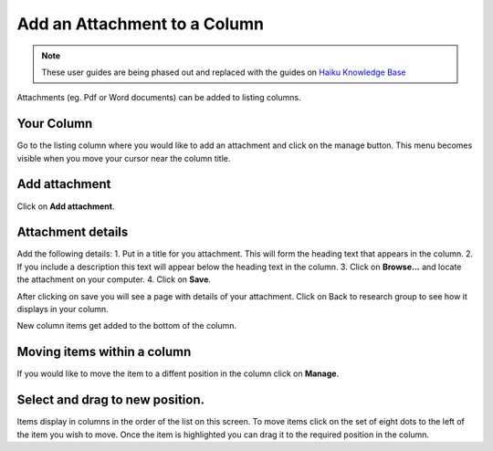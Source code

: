 
Add an Attachment to a Column
======================================================================================================

.. note:: These user guides are being phased out and replaced with the guides on `Haiku Knowledge Base <https://fry-it.atlassian.net/wiki/display/HKB/Haiku+Knowledge+Base>`_


Attachments (eg. Pdf or Word documents) can be added to listing columns. 	

Your Column
-------------------------------------------------------------------------------------------

.. image:: images/Add_an_Attachment_to_a_Column/media_1403769968529.png
   :align: center
   

Go to the listing column where you would like to add an attachment and click on the manage button. This menu becomes visible when you move your cursor near the column title. 


Add attachment
-------------------------------------------------------------------------------------------

.. image:: images/Add_an_Attachment_to_a_Column/media_1403770091338.png
   :align: center
   

Click on **Add attachment**.


Attachment details
-------------------------------------------------------------------------------------------

.. image:: images/Add_an_Attachment_to_a_Column/media_1403770195678.png
   :align: center
   

Add the following details:
1. Put in a title for you attachment. This will form the heading text that appears in the column.
2. If you include a description this text will appear below the heading text in the column.
3. Click on **Browse...** and locate the attachment on your computer.
4. Click on **Save**. 



.. image:: images/Add_an_Attachment_to_a_Column/media_1403770284541.png
   :align: center
   

After clicking on save you will see a page with details of your attachment. Click on Back to research group to see how it displays in your column. 



.. image:: images/Add_an_Attachment_to_a_Column/media_1403770311789.png
   :align: center
   

New column items get added to the bottom of the column. 


Moving items within a column
-------------------------------------------------------------------------------------------

.. image:: images/Add_an_Attachment_to_a_Column/media_1403770878923.png
   :align: center
   

If you would like to move the item to a diffent position in the column click on **Manage**.


Select and drag to new position.
-------------------------------------------------------------------------------------------

.. image:: images/Add_an_Attachment_to_a_Column/media_1403770341812.png
   :align: center
   

Items display in columns in the order of the list on this screen. 
To move items click on the set of eight dots to the left of the item you wish to move. 
Once the item is highlighted you can drag it to the required position in the column. 


